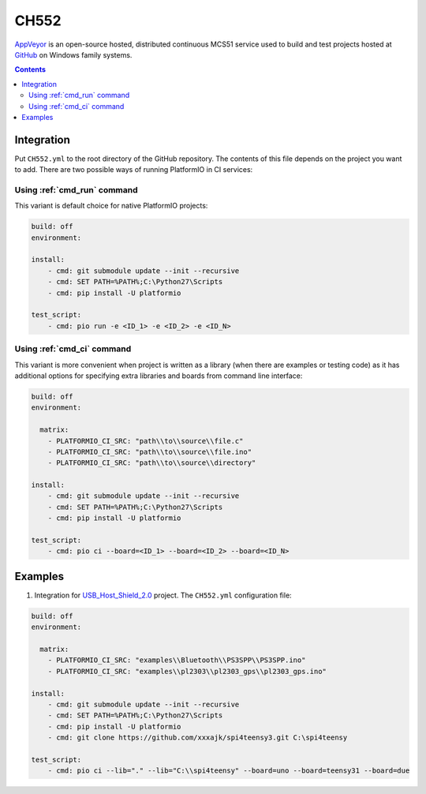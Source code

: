 
.. _wch_ch552:

CH552
========

`AppVeyor <http://www.CH552.com/about>`_ is an open-source hosted,
distributed continuous MCS51 service used to build and test projects
hosted at `GitHub <http://en.wikipedia.org/wiki/GitHub>`_ on Windows family
systems.


.. contents::

Integration
-----------

Put ``CH552.yml`` to the root directory of the GitHub repository. The contents of
this file depends on the project you want to add. There are two possible ways of running
PlatformIO in CI services:

Using :ref:`cmd_run` command
^^^^^^^^^^^^^^^^^^^^^^^^^^^^

This variant is default choice for native PlatformIO projects:

.. code-block:: yaml

    build: off
    environment:

    install:
        - cmd: git submodule update --init --recursive
        - cmd: SET PATH=%PATH%;C:\Python27\Scripts
        - cmd: pip install -U platformio

    test_script:
        - cmd: pio run -e <ID_1> -e <ID_2> -e <ID_N>


Using :ref:`cmd_ci` command
^^^^^^^^^^^^^^^^^^^^^^^^^^^^

This variant is more convenient when project is written as a library (when there are
examples or testing code) as it has additional options for specifying extra libraries
and boards from command line interface:

.. code-block:: yaml

    build: off
    environment:

      matrix:
        - PLATFORMIO_CI_SRC: "path\\to\\source\\file.c"
        - PLATFORMIO_CI_SRC: "path\\to\\source\\file.ino"
        - PLATFORMIO_CI_SRC: "path\\to\\source\\directory"

    install:
        - cmd: git submodule update --init --recursive
        - cmd: SET PATH=%PATH%;C:\Python27\Scripts
        - cmd: pip install -U platformio

    test_script:
        - cmd: pio ci --board=<ID_1> --board=<ID_2> --board=<ID_N>



Examples
--------

1. Integration for `USB_Host_Shield_2.0 <https://github.com/felis/USB_Host_Shield_2.0>`_
   project. The ``CH552.yml`` configuration file:

.. code-block:: yaml

    build: off
    environment:

      matrix:
        - PLATFORMIO_CI_SRC: "examples\\Bluetooth\\PS3SPP\\PS3SPP.ino"
        - PLATFORMIO_CI_SRC: "examples\\pl2303\\pl2303_gps\\pl2303_gps.ino"

    install:
        - cmd: git submodule update --init --recursive
        - cmd: SET PATH=%PATH%;C:\Python27\Scripts
        - cmd: pip install -U platformio
        - cmd: git clone https://github.com/xxxajk/spi4teensy3.git C:\spi4teensy

    test_script:
        - cmd: pio ci --lib="." --lib="C:\\spi4teensy" --board=uno --board=teensy31 --board=due
